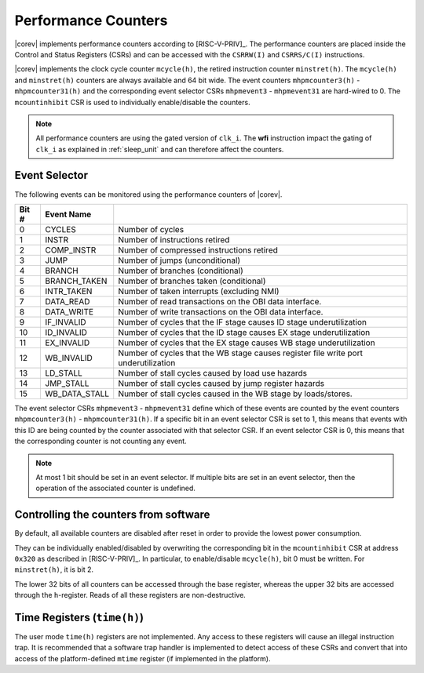 .. _performance-counters:

Performance Counters
====================

|corev| implements performance counters according to [RISC-V-PRIV]_.
The performance counters are placed inside the Control and Status Registers (CSRs) and can be accessed with the ``CSRRW(I)`` and ``CSRRS/C(I)`` instructions.

|corev| implements the clock cycle counter ``mcycle(h)``, the retired instruction counter ``minstret(h)``. The ``mcycle(h)`` and ``minstret(h)`` counters are always available and 64 bit wide.
The event counters ``mhpmcounter3(h)`` - ``mhpmcounter31(h)`` and the corresponding event selector CSRs ``mhpmevent3`` - ``mhpmevent31`` are hard-wired to 0.
The ``mcountinhibit`` CSR is used to individually enable/disable the counters.

.. note::

   All performance counters are using the gated version of ``clk_i``. The **wfi** instruction impact the gating of ``clk_i`` as explained
   in :ref:`sleep_unit` and can therefore affect the counters.

.. _event_selector:

Event Selector
--------------

The following events can be monitored using the performance counters of |corev|.


+-------------+-----------------+----------------------------------------------------------------------------------------+
| Bit #       | Event Name      |                                                                                        |
+=============+=================+========================================================================================+
| 0           | CYCLES          | Number of cycles                                                                       |
+-------------+-----------------+----------------------------------------------------------------------------------------+
| 1           | INSTR           | Number of instructions retired                                                         |
+-------------+-----------------+----------------------------------------------------------------------------------------+
| 2           | COMP_INSTR      | Number of compressed instructions retired                                              |
+-------------+-----------------+----------------------------------------------------------------------------------------+
| 3           | JUMP            | Number of jumps (unconditional)                                                        |
+-------------+-----------------+----------------------------------------------------------------------------------------+
| 4           | BRANCH          | Number of branches (conditional)                                                       |
+-------------+-----------------+----------------------------------------------------------------------------------------+
| 5           | BRANCH_TAKEN    | Number of branches taken (conditional)                                                 |
+-------------+-----------------+----------------------------------------------------------------------------------------+
| 6           | INTR_TAKEN      | Number of taken interrupts (excluding NMI)                                             |
+-------------+-----------------+----------------------------------------------------------------------------------------+
| 7           | DATA_READ       | Number of read transactions on the OBI data interface.                                 |
+-------------+-----------------+----------------------------------------------------------------------------------------+
| 8           | DATA_WRITE      | Number of write transactions on the OBI data interface.                                |
+-------------+-----------------+----------------------------------------------------------------------------------------+
| 9           | IF_INVALID      | Number of cycles that the IF stage causes ID stage underutilization                    |
+-------------+-----------------+----------------------------------------------------------------------------------------+
| 10          | ID_INVALID      | Number of cycles that the ID stage causes EX stage underutilization                    |
+-------------+-----------------+----------------------------------------------------------------------------------------+
| 11          | EX_INVALID      | Number of cycles that the EX stage causes WB stage underutilization                    |
+-------------+-----------------+----------------------------------------------------------------------------------------+
| 12          | WB_INVALID      | Number of cycles that the WB stage causes register file write port underutilization    |
+-------------+-----------------+----------------------------------------------------------------------------------------+
| 13          | LD_STALL        | Number of stall cycles caused by load use hazards                                      |
+-------------+-----------------+----------------------------------------------------------------------------------------+
| 14          | JMP_STALL       | Number of stall cycles caused by jump register hazards                                 |
+-------------+-----------------+----------------------------------------------------------------------------------------+
| 15          | WB_DATA_STALL   | Number of stall cycles caused in the WB stage by loads/stores.                         |
+-------------+-----------------+----------------------------------------------------------------------------------------+

The event selector CSRs ``mhpmevent3`` - ``mhpmevent31`` define which of these events are counted by the event counters ``mhpmcounter3(h)`` - ``mhpmcounter31(h)``.
If a specific bit in an event selector CSR is set to 1, this means that events with this ID are being counted by the counter associated with that selector CSR.
If an event selector CSR is 0, this means that the corresponding counter is not counting any event.

.. note::

   At most 1 bit should be set in an event selector. If multiple bits are set in an event selector, then the operation of the associated counter is undefined.

Controlling the counters from software
--------------------------------------

By default, all available counters are disabled after reset in order to provide the lowest power consumption.

They can be individually enabled/disabled by overwriting the corresponding bit in the ``mcountinhibit`` CSR at address ``0x320`` as described in [RISC-V-PRIV]_.
In particular, to enable/disable ``mcycle(h)``, bit 0 must be written. For ``minstret(h)``, it is bit 2.

The lower 32 bits of all counters can be accessed through the base register, whereas the upper 32 bits are accessed through the ``h``-register.
Reads of all these registers are non-destructive.

Time Registers (``time(h)``)
----------------------------

The user mode ``time(h)`` registers are not implemented. Any access to these
registers will cause an illegal instruction trap. It is recommended that a software trap handler is
implemented to detect access of these CSRs and convert that into access of the
platform-defined ``mtime`` register (if implemented in the platform).
